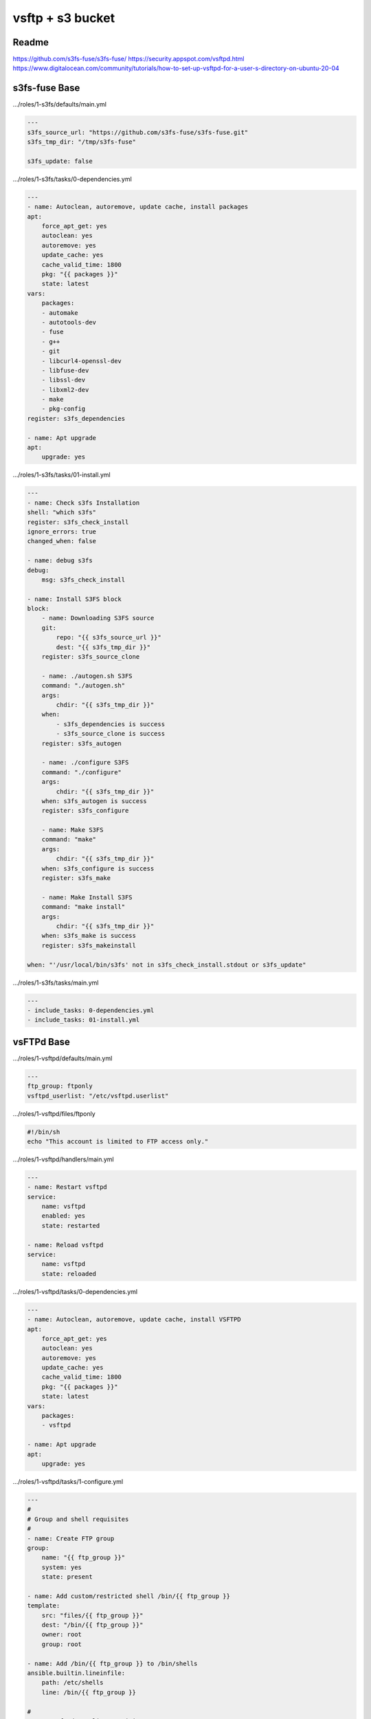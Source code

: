 
=================
vsftp + s3 bucket
=================

.. highlight:: console

Readme
======

https://github.com/s3fs-fuse/s3fs-fuse/
https://security.appspot.com/vsftpd.html
https://www.digitalocean.com/community/tutorials/how-to-set-up-vsftpd-for-a-user-s-directory-on-ubuntu-20-04

s3fs-fuse Base
==============

.../roles/1-s3fs/defaults/main.yml

.. code-block:: yaml

    ---
    s3fs_source_url: "https://github.com/s3fs-fuse/s3fs-fuse.git"
    s3fs_tmp_dir: "/tmp/s3fs-fuse"

    s3fs_update: false

.../roles/1-s3fs/tasks/0-dependencies.yml

.. code-block:: yaml

    ---
    - name: Autoclean, autoremove, update cache, install packages
    apt:
        force_apt_get: yes
        autoclean: yes
        autoremove: yes
        update_cache: yes
        cache_valid_time: 1800
        pkg: "{{ packages }}"
        state: latest
    vars:
        packages:
        - automake
        - autotools-dev
        - fuse
        - g++
        - git
        - libcurl4-openssl-dev
        - libfuse-dev
        - libssl-dev
        - libxml2-dev
        - make
        - pkg-config
    register: s3fs_dependencies

    - name: Apt upgrade
    apt:
        upgrade: yes

.../roles/1-s3fs/tasks/01-install.yml

.. code-block:: yaml

    ---
    - name: Check s3fs Installation
    shell: "which s3fs"
    register: s3fs_check_install
    ignore_errors: true
    changed_when: false

    - name: debug s3fs
    debug:
        msg: s3fs_check_install

    - name: Install S3FS block
    block:
        - name: Downloading S3FS source
        git:
            repo: "{{ s3fs_source_url }}"
            dest: "{{ s3fs_tmp_dir }}"
        register: s3fs_source_clone

        - name: ./autogen.sh S3FS
        command: "./autogen.sh"
        args:
            chdir: "{{ s3fs_tmp_dir }}"
        when:
            - s3fs_dependencies is success
            - s3fs_source_clone is success
        register: s3fs_autogen

        - name: ./configure S3FS
        command: "./configure"
        args:
            chdir: "{{ s3fs_tmp_dir }}"
        when: s3fs_autogen is success
        register: s3fs_configure

        - name: Make S3FS
        command: "make"
        args:
            chdir: "{{ s3fs_tmp_dir }}"
        when: s3fs_configure is success
        register: s3fs_make

        - name: Make Install S3FS
        command: "make install"
        args:
            chdir: "{{ s3fs_tmp_dir }}"
        when: s3fs_make is success
        register: s3fs_makeinstall

    when: "'/usr/local/bin/s3fs' not in s3fs_check_install.stdout or s3fs_update"

.../roles/1-s3fs/tasks/main.yml

.. code-block:: yaml

    ---
    - include_tasks: 0-dependencies.yml
    - include_tasks: 01-install.yml

vsFTPd Base
===========

.../roles/1-vsftpd/defaults/main.yml

.. code-block:: yaml

    ---
    ftp_group: ftponly
    vsftpd_userlist: "/etc/vsftpd.userlist"

.../roles/1-vsftpd/files/ftponly

.. code-block:: bash

    #!/bin/sh
    echo "This account is limited to FTP access only."

.../roles/1-vsftpd/handlers/main.yml

.. code-block:: yaml

    --- 
    - name: Restart vsftpd
    service:
        name: vsftpd
        enabled: yes
        state: restarted

    - name: Reload vsftpd
    service:
        name: vsftpd
        state: reloaded

.../roles/1-vsftpd/tasks/0-dependencies.yml

.. code-block:: yaml

    ---
    - name: Autoclean, autoremove, update cache, install VSFTPD
    apt:
        force_apt_get: yes
        autoclean: yes
        autoremove: yes
        update_cache: yes
        cache_valid_time: 1800
        pkg: "{{ packages }}"
        state: latest
    vars:
        packages:
        - vsftpd

    - name: Apt upgrade
    apt:
        upgrade: yes

.../roles/1-vsftpd/tasks/1-configure.yml

.. code-block:: yaml

    ---
    #
    # Group and shell requisites
    #
    - name: Create FTP group
    group:
        name: "{{ ftp_group }}"
        system: yes
        state: present

    - name: Add custom/restricted shell /bin/{{ ftp_group }}
    template:
        src: "files/{{ ftp_group }}"
        dest: "/bin/{{ ftp_group }}"
        owner: root
        group: root

    - name: Add /bin/{{ ftp_group }} to /bin/shells
    ansible.builtin.lineinfile:
        path: /etc/shells
        line: /bin/{{ ftp_group }}

    #
    # /etc/vsftpd.userlist requisites
    #
    - name: Create {{ vsftpd_userlist }} file
    file:
        path: "{{ item }}"
        state: touch
    with_items:
        - "{{ vsftpd_userlist }}"

    #
    # vsftpd.conf
    #
    - name: Add custom VSFTPD CONF files
    template:
        src: "{{ item }}.j2"
        dest: "/etc/{{ item }}"
        owner: root
        group: root
        mode: 0644
    with_items:
        - vsftpd.conf
    notify: Restart vsftpd

    - name: force all notified handlers to run at this point, not waiting for normal sync points
    meta: flush_handlers

.../roles/1-vsftpd/tasks/main.yml

.. code-block:: yaml

    ---
    - include_tasks: 0-dependencies.yml
    - include_tasks: 1-configure.yml

.../roles/1-vsftpd/templates/vsftpd.conf.j2

.. code-block:: bash

    # Example config file /etc/vsftpd.conf
    #
    # The default compiled in settings are fairly paranoid. This sample file
    # loosens things up a bit, to make the ftp daemon more usable.
    # Please see vsftpd.conf.5 for all compiled in defaults.
    #
    # READ THIS: This example file is NOT an exhaustive list of vsftpd options.
    # Please read the vsftpd.conf.5 manual page to get a full idea of vsftpd's
    # capabilities.
    #
    #
    # Run standalone?  vsftpd can run either from an inetd or as a standalone
    # daemon started from an initscript.
    listen=NO
    #
    # This directive enables listening on IPv6 sockets. By default, listening
    # on the IPv6 "any" address (::) will accept connections from both IPv6
    # and IPv4 clients. It is not necessary to listen on *both* IPv4 and IPv6
    # sockets. If you want that (perhaps because you want to listen on specific
    # addresses) then you must run two copies of vsftpd with two configuration
    # files.
    listen_ipv6=YES
    #
    # Allow anonymous FTP? (Disabled by default).
    anonymous_enable=NO
    #
    # Uncomment this to allow local users to log in.
    local_enable=YES
    #
    # Uncomment this to enable any form of FTP write command.
    write_enable=YES
    #
    # Default umask for local users is 077. You may wish to change this to 022,
    # if your users expect that (022 is used by most other ftpd's)
    local_umask=022
    #
    # Uncomment this to allow the anonymous FTP user to upload files. This only
    # has an effect if the above global write enable is activated. Also, you will
    # obviously need to create a directory writable by the FTP user.
    #anon_upload_enable=YES
    #
    # Uncomment this if you want the anonymous FTP user to be able to create
    # new directories.
    #anon_mkdir_write_enable=YES
    #
    # Activate directory messages - messages given to remote users when they
    # go into a certain directory.
    dirmessage_enable=YES
    #
    # If enabled, vsftpd will display directory listings with the time
    # in  your  local  time  zone.  The default is to display GMT. The
    # times returned by the MDTM FTP command are also affected by this
    # option.
    use_localtime=YES
    #
    #
    # Make sure PORT transfer connections originate from port 20 (ftp-data).
    connect_from_port_20=YES
    #
    # If you want, you can arrange for uploaded anonymous files to be owned by
    # a different user. Note! Using "root" for uploaded files is not
    # recommended!
    #chown_uploads=YES
    #chown_username=whoever
    #
    # You may change the default value for timing out an idle session.
    #idle_session_timeout=600
    #
    # You may change the default value for timing out a data connection.
    #data_connection_timeout=120
    #
    # It is recommended that you define on your system a unique user which the
    # ftp server can use as a totally isolated and unprivileged user.
    #nopriv_user=ftpsecure
    #
    # Enable this and the server will recognise asynchronous ABOR requests. Not
    # recommended for security (the code is non-trivial). Not enabling it,
    # however, may confuse older FTP clients.
    #async_abor_enable=YES
    #
    # By default the server will pretend to allow ASCII mode but in fact ignore
    # the request. Turn on the below options to have the server actually do ASCII
    # mangling on files when in ASCII mode.
    # Beware that on some FTP servers, ASCII support allows a denial of service
    # attack (DoS) via the command "SIZE /big/file" in ASCII mode. vsftpd
    # predicted this attack and has always been safe, reporting the size of the
    # raw file.
    # ASCII mangling is a horrible feature of the protocol.
    #ascii_upload_enable=YES
    #ascii_download_enable=YES
    #
    # You may fully customise the login banner string:
    #ftpd_banner=Welcome to blah FTP service.
    #
    # You may specify a file of disallowed anonymous e-mail addresses. Apparently
    # useful for combatting certain DoS attacks.
    #deny_email_enable=YES
    # (default follows)
    #banned_email_file=/etc/vsftpd.banned_emails
    #
    # You may restrict local users to their home directories.  See the FAQ for
    # the possible risks in this before using chroot_local_user or
    # chroot_list_enable below.
    chroot_local_user=YES
    #
    # You may specify an explicit list of local users to chroot() to their home
    # directory. If chroot_local_user is YES, then this list becomes a list of
    # users to NOT chroot().
    # (Warning! chroot'ing can be very dangerous. If using chroot, make sure that
    # the user does not have write access to the top level directory within the
    # chroot)
    #chroot_local_user=YES
    #chroot_list_enable=YES
    # (default follows)
    #chroot_list_file=/etc/vsftpd.chroot_list
    #
    # You may activate the "-R" option to the builtin ls. This is disabled by
    # default to avoid remote users being able to cause excessive I/O on large
    # sites. However, some broken FTP clients such as "ncftp" and "mirror" assume
    # the presence of the "-R" option, so there is a strong case for enabling it.
    #ls_recurse_enable=YES
    #
    # Customization
    #
    # Some of vsftpd's settings don't fit the filesystem layout by
    # default.
    #
    # This option should be the name of a directory which is empty.  Also, the
    # directory should not be writable by the ftp user. This directory is used
    # as a secure chroot() jail at times vsftpd does not require filesystem
    # access.
    secure_chroot_dir=/var/run/vsftpd/empty
    #
    # This string is the name of the PAM service vsftpd will use.
    pam_service_name=vsftpd
    #
    # This option specifies the location of the RSA certificate to use for SSL
    # encrypted connections.
    rsa_cert_file=/etc/ssl/certs/ssl-cert-snakeoil.pem
    rsa_private_key_file=/etc/ssl/private/ssl-cert-snakeoil.key
    ssl_enable=YES

    #
    # Uncomment this to indicate that vsftpd use a utf8 filesystem.
    utf8_filesystem=YES

    #
    # Customization
    #
    #
    allow_writeable_chroot=YES
    #
    user_sub_token=$USER
    local_root=/home/$USER/ftp
    #
    pasv_enable=YES
    pasv_min_port=30000
    pasv_max_port=40000
    #
    listen_port=35000
    #
    userlist_enable=YES
    userlist_file={{ vsftpd_userlist }}
    userlist_deny=NO
    #
    ssl_tlsv1=YES
    ssl_sslv2=NO
    ssl_sslv3=NO
    ssl_ciphers=HIGH
    allow_anon_ssl=NO
    force_local_data_ssl=YES
    force_local_logins_ssl=YES
    require_ssl_reuse=NO
    strict_ssl_read_eof=NO
    #
    ### LOGGING
    #
    # log_ftp_protocol: When enabled, all FTP requests and responses are logged, providing the option xferlog_std_format
    # Default: NO
    log_ftp_protocol=YES
    #
    # If true, OpenSSL connection diagnostics are dumped to the vsftpd log file. (Added in v2.0.6).
    # Default: NO
    debug_ssl=YES
    #
    # When enabled in conjunction with xferlog_enable, vsftpd writes two files simultaneously: a wu-ftpd-compatible log t
    # xferlog_file directive (/var/log/xferlog by default) and a standard vsftpd log file specified in the vsftpd_log_fil
    # The default value is NO.
    dual_log_enable=YES
    #
    # Activate logging of uploads/downloads.
    # Enables recording of transfer stats to /var/log/vsftpd.log
    xferlog_enable=YES
    #
    # You may override where the log file goes if you like. The default is shown
    # below.
    #xferlog_file=/var/log/vsftpd.log
    #
    # If you want, you can have your log file in standard ftpd xferlog format.
    # Note that the default log file location is /var/log/xferlog in this case.
    xferlog_std_format=YES

s3fs-fuse + vsFTPd Configuration
================================

.../roles/8-service_gwftp/defaults/main.yml

.. code-block:: yaml

    ---
    # Equal to 'ansible/_roles/89-letsencrypt-service-sync/defaults/main.yml'
    domains_list: "/etc/domains.list"

    # Equal to 'ansible/_roles/1-vsftpd/defaults/main.yml'
    ftp_group: ftponly
    vsftpd_userlist: "/etc/vsftpd.userlist"

    # Needed for S3FS Access
    passwd_s3fs: "/etc/passwd-s3fs"

    # S3FS Parameteres
    s3fs_del_cache: "del_cache"                           # Delete local file cache when s3fs starts and exits
    s3fs_use_cache: "use_cache=/tmp/s3fs-cache"           # Local folder to use for local file cache.
    s3fs_stat_cache_expire: "stat_cache_expire=86400"     # Specify expire time (seconds) for entries in the stat cache and symbolic link cache. This expire time indicates the time since cached.
    s3fs_ensure_diskfree: "ensure_diskfree=10240"         # Sets MB to ensure disk free space. This option means the threshold of free space size on disk which is used for the cache file by s3fs.  s3fs makes file for downloading, uploading and caching files.  If the disk  free
                                                          # space is smaller than this value, s3fs do not use diskspace as possible in exchange for the performance.
    s3fs_allow_other: "allow_other"                       # If allow_other option is not set, s3fs allows access to the mount point only to the owner.  In the opposite case s3fs allows access to all users as the default.
    s3fs_host: "host="                                    # Set a non-Amazon host
    s3fs_use_path_request_style: "use_path_request_style"
    s3fs_mp_umask: "0022"

    #
    # Password Generation:
    # mkpasswd --method=sha-512 (apt install whois)
    #
    ftp_user_data:
    - username: "<username>"
        password: "<generated hash>"
        bucket_s3: "<bucket name>"
        digitalocean_access_key_id: "<s3 access key id>"
        digitalocean_secret_access_key: "<s3 secret access key>"
        digitalocean_s3_region: "<s3 url endpoint>"
        files_dir: false
        domain: "<domain>"

.../roles/8-service_gwftp/handlers/main.yml

.. code-block:: yaml

    ---
    - block:

    - name: Reload fstab
        command: mount -a

    - name: Restart vsftpd
        service:
        name: vsftpd
        enabled: yes
        state: restarted

    become_user: root

.../roles/8-service_gwftp/tasks/0-users.yml

.. code-block:: yaml

    ---
    - name: Get {{ user_item.username }} user info
    getent:
        database: passwd
        key: "{{ user_item.username }}"
    ignore_errors: true

    - debug:
        var: getent_passwd

    - block:
    - name: Add user {{ user_item.username }} to ftp group
        user:
        name: "{{ user_item.username }}"
        append: yes
        groups: "{{ ftp_group }}"

    - name: Create user {{ user_item.username }}
        user:
        name: "{{ user_item.username }}"
        shell: "/bin/{{ ftp_group }}"
        group: "{{ ftp_group }}"
        home: "/home/{{ user_item.username }}"
        password: "{{ user_item.password }}"

    - name: Create FTP root directory - /home/{{ user_item.username }}/ftp
        file:
        path: "{{ item }}"
        state: directory
        owner: nobody
        group: nogroup
        with_items:
        - "/home/{{ user_item.username }}/ftp"

    - name: Create FILES directory - /home/{{ user_item.username }}/ftp/files
        file:
        path: "{{ item }}"
        state: directory
        owner: "{{ user_item.username }}"
        group: "{{ ftp_group }}"
        with_items:
        - "/home/{{ user_item.username }}/ftp/files"
        when: "{{ user_item.files_dir }}"

    #
    # /etc/vsftpd.userlist workflow
    #

    - name: Add {{ user_item.username }} in {{ vsftpd_userlist }}
        ansible.builtin.lineinfile:
        path: "{{ vsftpd_userlist }}"
        line: "{{ user_item.username }}"
    when: getent_passwd is undefined

.../roles/8-service_gwftp/tasks/1-s3fs.yml

.. code-block:: yaml

    ---
    #
    # S3FS requisites
    #
    - name: Create {{ passwd_s3fs }} file
        file:
        path: "{{ item }}"
        state: touch
        mode: 0640
        with_items:
        - "{{ passwd_s3fs }}"

    - name: Build {{ passwd_s3fs }}
        ansible.builtin.lineinfile:
        path: "{{ passwd_s3fs }}"
        line: "{{ user_item.bucket_s3 }}:{{ user_item.digitalocean_access_key_id }}:{{ user_item.digitalocean_secret_access_key }}"

    - name: Create fstab line
        set_fact:
        fstab_line: "{{ user_item.bucket_s3 }} /home/{{ user_item.username }}/ftp/{{ user_item.bucket_s3 }} fuse.s3fs _netdev,{{ s3fs_del_cache }},{{ s3fs_use_cache }},{{ s3fs_stat_cache_expire }},{{ s3fs_ensure_diskfree  }},{{ s3fs_allow_other }},{{ s3fs_use_path_request_style }},{{ s3fs_host }}{{ user_item.digitalocean_s3_region }},mp_umask={{ s3fs_mp_umask }} 0 0"
        when: getent_passwd[user_item.username] is not defined or (getent_passwd[user_item.username][1] is not defined and getent_passwd[user_item.username][2] is not defined)

    - name: Create fstab line with uid and gid
        set_fact:
        fstab_line: "{{ user_item.bucket_s3 }} /home/{{ user_item.username }}/ftp/{{ user_item.bucket_s3 }} fuse.s3fs _netdev,{{ s3fs_del_cache }},{{ s3fs_use_cache }},{{ s3fs_stat_cache_expire }},{{ s3fs_ensure_diskfree  }},{{ s3fs_allow_other }},{{ s3fs_use_path_request_style }},{{ s3fs_host }}{{ user_item.digitalocean_s3_region }},mp_umask={{ s3fs_mp_umask }},uid={{ getent_passwd[user_item.username][1] }},gid={{ getent_passwd[user_item.username][2] }} 0 0"
        when: getent_passwd[user_item.username] is defined and getent_passwd[user_item.username][1] is defined and getent_passwd[user_item.username][2] is defined

    - name: Build /etc/fstab
        ansible.builtin.lineinfile:
        path: "/etc/fstab"
        line: "{{ fstab_line }}"
        notify:
        - Reload fstab

.../roles/8-service_gwftp/tasks/2-domain_cert.yml

.. code-block:: yaml

    ---
    - name: Create {{ domains_list }} file
        file:
        path: "{{ item }}"
        state: touch
        mode: 0640
        with_items:
        - "{{ domains_list }}"

    - name: Build {{ domains_list }}
        ansible.builtin.lineinfile:
        path: "{{ domains_list }}"
        line: "{{ user_item.domain }}"

    - name: Update rsa settings in vsftpd.conf
        ansible.builtin.lineinfile:
        path: /etc/vsftpd.conf
        regexp: '{{ item.regexp }}'
        line: '{{ item.line }}'
        with_items:
        - { regexp: '^rsa_cert_file=', line: 'rsa_cert_file=/etc/ssl/private/{{ user_item.domain }}/fullchain.pem' }
        - { regexp: '^rsa_private_key_file=', line: 'rsa_private_key_file=/etc/ssl/private/{{ user_item.domain }}/privkey.pem' }
        notify: Restart vsftpd

.../roles/8-service_gwftp/tasks/main.yml

.. code-block:: yaml

    ---
    - include_tasks: 0-users.yml
    with_items: "{{ ftp_user_data }}"
    loop_control:
        loop_var: user_item
    - include_tasks: 1-s3fs.yml    
    with_items: "{{ ftp_user_data }}"
    loop_control:
        loop_var: user_item
    - include_tasks: 2-domain_cert.yml    
    with_items: "{{ ftp_user_data }}"
    loop_control:
        loop_var: user_item

Commands
========

Manually mounting Point Owner/Permissions OK

::

    /usr/local/bin/s3fs vsports-wsc /home/<username>/ftp/<bucket> -o url="https://ams3.digitaloceanspaces.com" -o allow_other -o use_cache="/tmp/s3fs-cache" -o del_cache -o stat_cache_expire=86400 -o ensure_diskfree=10240 -o use_path_request_style -o uid=<username uid> -o gid=<username gid> -o umask=0022 -o curldbg 

Lazy unmount

::

    umount -l /home/wsc/ftp/vsports-wsc/

Force unmount

::

    umount -f /home/wsc/ftp/vsports-wsc/

Logs

::

    tail -f /var/log/xferlog 
    tail -f /var/log/vsftpd.log
    tail -f /var/log/syslog | grep s3fs